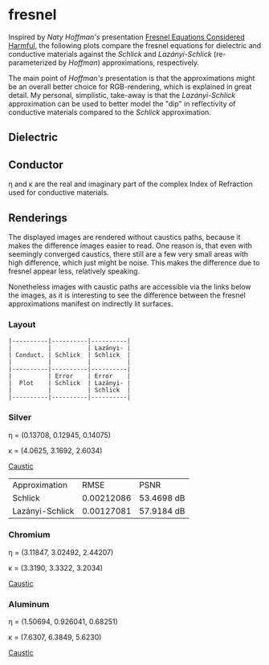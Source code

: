 * fresnel

Inspired by /Naty Hoffman's/ presentation [[http://renderwonk.com/publications/mam2019/naty_mam2019.pdf][Fresnel Equations Considered Harmful]], the following plots compare the fresnel equations for dielectric and conductive materials against the /Schlick/ and /Lazányi-Schlick/ (re-parameterized by /Hoffman/) approximations, respectively.

The main point of /Hoffman's/ presentation is that the approximations might be an overall better choice for RGB-rendering, which is explained in great detail. 
My personal, simplistic, take-away is that the /Lazányi-Schlick/ approximation can be used to better model the "dip" in reflectivity of conductive materials compared to the /Schlick/ approximation.

** Dielectric
[[file:schlick_dielectric.png]]

** Conductor
[[file:schlick_conductor.png]]

η and κ are the real and imaginary part of the complex Index of Refraction used for conductive materials.

** Renderings

The displayed images are rendered without caustics paths, because it makes the difference images easier to read. 
One reason is, that even with seemingly converged caustics, there still are a few very small areas with high difference, which just might be noise. This makes the difference due to fresnel appear less, relatively speaking.

Nonetheless images with caustic paths are accessible via the links below the images, as it is interesting to see the difference between the fresnel approximations manifest on indirectly lit surfaces.

*** Layout

#+BEGIN_EXAMPLE
|----------|----------|----------|
|          |          | Lazányi- |
| Conduct. | Schlick  | Schlick  |
|          |          |          |
|----------|----------|----------|
|          | Error    | Error    |
|  Plot    | Schlick  | Lazányi- |
|          |          | Schlick  |
|----------|----------|----------|
#+END_EXAMPLE

*** Silver

η = (0.13708, 0.12945, 0.14075)

κ = (4.0625, 3.1692, 2.6034)

[[https://opioid.github.io/fresnel/images/silver_comparison_nc.png]]
[[https://opioid.github.io/fresnel/images/silver_comparison.png][Caustic]]

| Approximation   |       RMSE | PSNR       |
| Schlick         | 0.00212086 | 53.4698 dB |
| Lazányi-Schlick | 0.00127081 | 57.9184 dB |


*** Chromium

η = (3.11847, 3.02492, 2.44207)

κ = (3.3190, 3.3322, 3.2034)

[[https://opioid.github.io/fresnel/images/chromium_comparison_nc.png]]
[[https://opioid.github.io/fresnel/images/chromium_comparison.png][Caustic]]

*** Aluminum

η = (1.50694, 0.926041, 0.68251)

κ = (7.6307, 6.3849, 5.6230)

[[https://opioid.github.io/fresnel/images/aluminium_comparison_nc.png]]
[[https://opioid.github.io/fresnel/images/aluminium_comparison.png][Caustic]]

